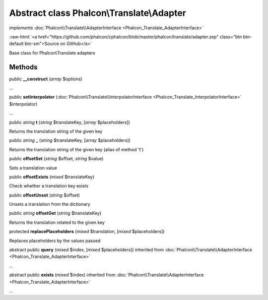 Abstract class **Phalcon\\Translate\\Adapter**
==============================================

*implements* :doc:`Phalcon\\Translate\\AdapterInterface <Phalcon_Translate_AdapterInterface>`

.. role:: raw-html(raw)
   :format: html

:raw-html:`<a href="https://github.com/phalcon/cphalcon/blob/master/phalcon/translate/adapter.zep" class="btn btn-default btn-sm">Source on GitHub</a>`

Base class for Phalcon\\Translate adapters


Methods
-------

public  **__construct** (*array* $options)

...


public  **setInterpolator** (:doc:`Phalcon\\Translate\\InterpolatorInterface <Phalcon_Translate_InterpolatorInterface>` $interpolator)

...


public *string* **t** (*string* $translateKey, [*array* $placeholders])

Returns the translation string of the given key



public *string* **_** (*string* $translateKey, [*array* $placeholders])

Returns the translation string of the given key (alias of method 't')



public  **offsetSet** (*string* $offset, *string* $value)

Sets a translation value



public  **offsetExists** (*mixed* $translateKey)

Check whether a translation key exists



public  **offsetUnset** (*string* $offset)

Unsets a translation from the dictionary



public *string* **offsetGet** (*string* $translateKey)

Returns the translation related to the given key



protected  **replacePlaceholders** (*mixed* $translation, [*mixed* $placeholders])

Replaces placeholders by the values passed



abstract public  **query** (*mixed* $index, [*mixed* $placeholders]) inherited from :doc:`Phalcon\\Translate\\AdapterInterface <Phalcon_Translate_AdapterInterface>`

...


abstract public  **exists** (*mixed* $index) inherited from :doc:`Phalcon\\Translate\\AdapterInterface <Phalcon_Translate_AdapterInterface>`

...


